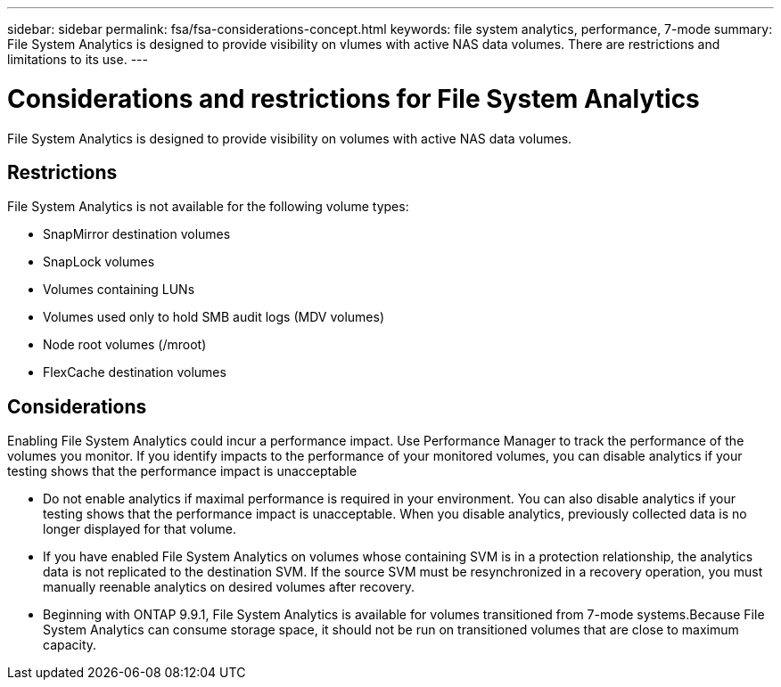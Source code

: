---
sidebar: sidebar
permalink: fsa/fsa-considerations-concept.html
keywords: file system analytics, performance, 7-mode
summary: File System Analytics is designed to provide visibility on vlumes with active NAS data volumes. There are restrictions and limitations to its use. 
---

= Considerations and restrictions for File System Analytics
:icons: font
:imagesdir: ../media/

[.lead]
File System Analytics is designed to provide visibility on volumes with active NAS data volumes. 

== Restrictions

File System Analytics is not available for the following volume types:

* SnapMirror destination volumes
* SnapLock volumes
* Volumes containing LUNs
* Volumes used only to hold SMB audit logs (MDV volumes)
* Node root volumes (/mroot)
* FlexCache destination volumes

== Considerations

Enabling File System Analytics could incur a performance impact. Use Performance Manager to track the performance of the volumes you monitor. If you identify impacts to the performance of your monitored volumes, you can disable analytics if your testing shows that the performance impact is unacceptable

* Do not enable analytics if maximal performance is required in your environment. You can also disable analytics if your testing shows that the performance impact is unacceptable. When you disable analytics, previously collected data is no longer displayed for that volume.
* If you have enabled File System Analytics on volumes whose containing SVM is in a protection relationship, the analytics data is not replicated to the destination SVM. If the source SVM must be resynchronized in a recovery operation, you must manually reenable analytics on desired volumes after recovery.
* Beginning with ONTAP 9.9.1, File System Analytics is available for volumes transitioned from 7-mode systems.Because File System Analytics can consume storage space, it should not be run on transitioned volumes that are close to maximum capacity.

// created 7 December from FSA overview